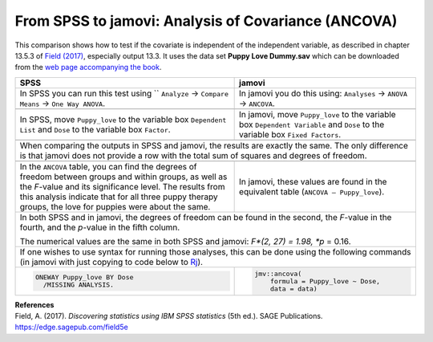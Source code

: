 .. sectionauthor:: Rebecca Vederhus, `Sebastian Jentschke <https://www.uib.no/en/persons/Sebastian.Jentschke>`_

====================================================
From SPSS to jamovi: Analysis of Covariance (ANCOVA) 
====================================================

This comparison shows how to test if the covariate is independent of the independent variable, as described in chapter 13.5.3 of `Field (2017)
<https://edge.sagepub.com/field5e>`__, especially output 13.3. It uses the data set **Puppy Love Dummy.sav** which can be downloaded from the `web page
accompanying the book <https://edge.sagepub.com/field5e/student-resources/datasets>`__.

+-------------------------------------------------------------------------------+-------------------------------------------------------------------------------+
| **SPSS**                                                                      | **jamovi**                                                                    |
+===============================================================================+===============================================================================+
| In SPSS you can run this test using `` ``Analyze`` → ``Compare Means`` →      | In jamovi you do this using: ``Analyses`` → ``ANOVA`` → ``ANCOVA``.           |
| ``One Way ANOVA``.                                                            |                                                                               |
+-------------------------------------------------------------------------------+-------------------------------------------------------------------------------+
| |SPSS_Menu_ANCOVA2|                                                           | |jamovi_Menu_ANCOVA2|                                                         |
+-------------------------------------------------------------------------------+-------------------------------------------------------------------------------+
| In SPSS, move ``Puppy_love`` to the variable box ``Dependent List`` and       | In jamovi, move ``Puppy_love`` to the variable box ``Dependent Variable`` and |
| ``Dose`` to the variable box ``Factor``.                                      | ``Dose`` to the variable box ``Fixed Factors``.                               |
+-------------------------------------------------------------------------------+-------------------------------------------------------------------------------+
| |SPSS_Input_ANCOVA2|                                                          | |jamovi_Input_ANCOVA2|                                                        |
+-------------------------------------------------------------------------------+-------------------------------------------------------------------------------+
| When comparing the outputs in SPSS and jamovi, the results are exactly the same. The only difference is that jamovi does not provide a row with the total sum |
| of squares and degrees of freedom.                                                                                                                            |
+-------------------------------------------------------------------------------+-------------------------------------------------------------------------------+
| |SPSS_Output_ANCOVA2|                                                         | |jamovi_Output_ANCOVA2|                                                       |
+-------------------------------------------------------------------------------+-------------------------------------------------------------------------------+
| In the ``ANCOVA`` table, you can find the degrees of freedom between groups   | In jamovi, these values are found in the equivalent table (``ANCOVA –         |
| and within groups, as well as the *F*-value and its significance level. The   | Puppy_love``).                                                                |
| results from this analysis indicate that for all three puppy therapy groups,  |                                                                               |
| the love for puppies were about the same.                                     |                                                                               |
+-------------------------------------------------------------------------------+-------------------------------------------------------------------------------+
| In both SPSS and in jamovi, the degrees of freedom can be found in the second, the *F*-value in the fourth, and the *p*-value in the fifth column.            |
|                                                                                                                                                               |
| The numerical values are the same in both SPSS and jamovi: *F*(2, 27) = 1.98, *p* = 0.16.                                                                     |
+-------------------------------------------------------------------------------+-------------------------------------------------------------------------------+
| If one wishes to use syntax for running those analyses, this can be done using the following commands (in jamovi with just copying to code below to  `Rj      |
| <Rj_overview.html>`__).                                                                                                                                       |
+-------------------------------------------------------------------------------+-------------------------------------------------------------------------------+
| .. code-block:: none                                                          | .. code-block:: none                                                          |
|                                                                               |                                                                               |   
|    ONEWAY Puppy_love BY Dose                                                  |    jmv::ancova(                                                               |
|      /MISSING ANALYSIS.                                                       |        formula = Puppy_love ~ Dose,                                           |
|                                                                               |        data = data)                                                           |
+-------------------------------------------------------------------------------+-------------------------------------------------------------------------------+


| **References**
| Field, A. (2017). *Discovering statistics using IBM SPSS statistics* (5th ed.). SAGE Publications. https://edge.sagepub.com/field5e


.. ---------------------------------------------------------------------

.. |SPSS_Menu_ANCOVA2|                 image:: ../_images/s2j_SPSS_Menu_ANCOVA2.png
.. |jamovi_Menu_ANCOVA2|               image:: ../_images/s2j_jamovi_Menu_ANCOVA2.png
.. |SPSS_Input_ANCOVA2|                image:: ../_images/s2j_SPSS_Input_ANCOVA2.png
.. |jamovi_Input_ANCOVA2|              image:: ../_images/s2j_jamovi_Input_ANCOVA2.png
.. |SPSS_Output_ANCOVA2|               image:: ../_images/s2j_SPSS_Output_ANCOVA2.png
.. |jamovi_Output_ANCOVA2|             image:: ../_images/s2j_jamovi_Output_ANCOVA2.png

